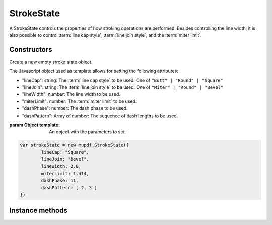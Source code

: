 .. default-domain:: js

.. highlight:: javascript

StrokeState
===========

A StrokeState controls the properties of how stroking operations are performed.
Besides controlling the line width, it is also possible to control
:term:`line cap style`, :term:`line join style`, and the :term:`miter limit`.

Constructors
------------

.. class:: StrokeState(template)

	Create a new empty stroke state object.

	The Javascript object used as template allows for setting
	the following attributes:

	* "lineCap": string: The :term:`line cap style` to be used. One of ``"Butt" | "Round" | "Square"``
	* "lineJoin": string: The :term:`line join style` to be used. One of ``"Miter" | "Round" | "Bevel"``
	* "lineWidth": number: The line width to be used.
	* "miterLimit": number: The :term:`miter limit` to be used.
	* "dashPhase": number: The dash phase to be used.
	* "dashPattern": Array of number: The sequence of dash lengths to be used.

	:param Object template: An object with the parameters to set.

	.. code-block::

		var strokeState = new mupdf.StrokeState({
			lineCap: "Square",
			lineJoin: "Bevel",
			lineWidth: 2.0,
			miterLimit: 1.414,
			dashPhase: 11,
			dashPattern: [ 2, 3 ]
		})

Instance methods
----------------

.. method:: StrokeState.prototype.getLineCap()

	Get the :term:`line cap style`.

	:returns: ``"Butt" | "Round" | "Square"``

	.. code-block::

		var lineCap = strokeState.getLineCap()

.. method:: StrokeState.prototype.getLineJoin()

	Get the :term:`line join style`.

	:returns: ``"Miter" | "Round" | "Bevel"``

	.. code-block::

		var lineJoin = strokeState.getLineJoin()

.. method:: StrokeState.prototype.getLineWidth()

	Get the line line width.

	:returns: number

	.. code-block::

		var width = strokeState.getLineWidth()

.. method:: StrokeState.prototype.getMiterLimit()

	Get the :term:`miter limit`.

	:returns: number

	.. code-block::

		var limit = strokeState.getMiterLimit()

.. method:: StrokeState.prototype.getDashPhase()

	Get the dash pattern phase (where in the dash pattern stroking starts).

	:returns: number

	.. code-block:: javascript

		var limit = strokeState.getDashPhase()

.. method:: StrokeState.prototype.getDashPattern()

	Get the dash pattern as an array of numbers specifying alternating
	lengths of dashes and gaps.

	:returns: Array of number

	.. code-block:: javascript

		var dashPattern = strokeState.getDashPattern()

